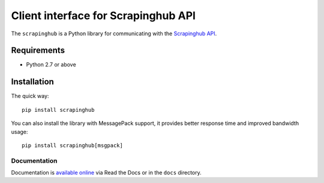 ====================================
Client interface for Scrapinghub API
====================================

.. image:: https://github.com/scrapinghub/python-scrapinghub/actions/workflows/main.yml/badge.svg
   :target: https://github.com/scrapinghub/python-scrapinghub/actions/workflows/main.yml

The ``scrapinghub`` is a Python library for communicating with the `Scrapinghub API`_.


Requirements
============

* Python 2.7 or above


Installation
============

The quick way::

    pip install scrapinghub

You can also install the library with MessagePack support, it provides better
response time and improved bandwidth usage::

    pip install scrapinghub[msgpack]


Documentation
-------------

Documentation is `available online`_ via Read the Docs or in the ``docs`` directory.


.. _Scrapinghub API: https://doc.scrapinghub.com/scrapy-cloud.html#scrapycloud
.. _available online: https://python-scrapinghub.readthedocs.io/
